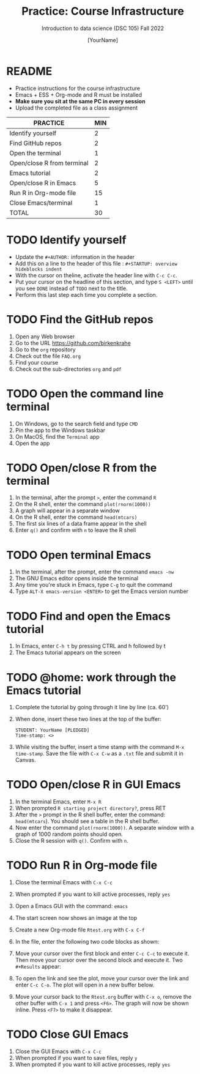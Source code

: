 #+TITLE: Practice: Course Infrastructure
#+AUTHOR: [YourName]
#+SUBTITLE: Introduction to data science (DSC 105) Fall 2022
#+OPTIONS: toc:nil num:nil ^:nil
* README

  - Practice instructions for the course infrastructure
  - Emacs + ESS + Org-mode and R must be installed
  - *Make sure you sit at the same PC in every session*
  - Upload the completed file as a class assignment

  #+name: tab:3_practice
  | PRACTICE                   | MIN |
  |----------------------------+-----|
  | Identify yourself          |   2 |
  | Find GitHub repos          |   2 |
  | Open the terminal          |   1 |
  | Open/close R from terminal |   2 |
  | Emacs tutorial             |   2 |
  | Open/close R in Emacs      |   5 |
  | Run R in Org-mode file     |  15 |
  | Close Emacs/terminal       |   1 |
  |----------------------------+-----|
  | TOTAL                      |  30 |
  #+TBLFM: @10$2=vsum(@2..@9) 

* TODO Identify yourself

  - Update the ~#+AUTHOR:~ information in the header
  - Add this on a line to the header of this file :
    ~#+STARTUP: overview hideblocks indent~
  - With the cursor on theline, activate the header line with ~C-c C-c~.
  - Put your cursor on the headline of this section, and type ~S <LEFT>~
    until you see ~DONE~ instead of ~TODO~ next to the title.
  - Perform this last step each time you complete a section.

* TODO Find the GitHub repos

  1) Open any Web browser
  2) Go to the URL https://github.com/birkenkrahe
  3) Go to the ~org~ repository
  4) Check out the file ~FAQ.org~
  5) Find your course
  6) Check out the sub-directories ~org~ and ~pdf~

* TODO Open the command line terminal

  1) On Windows, go to the search field and type ~CMD~
  2) Pin the app to the Windows taskbar
  3) On MacOS, find the ~Terminal~ app
  4) Open the app

* TODO Open/close R from the terminal

  1) In the terminal, after the prompt ~>~, enter the command ~R~
  2) On the R shell, enter the command ~plot(rnorm(1000))~
  3) A graph will appear in a separate window
  4) On the R shell, enter the command ~head(mtcars)~
  5) The first six lines of a data frame appear in the shell
  6) Enter ~q()~ and confirm with ~n~ to leave the R shell

  #+attr_html: :width 300px
  [[../img/shell.png]]

* TODO Open terminal Emacs

  1) In the terminal, after the prompt, enter the command ~emacs -nw~
  2) The GNU Emacs editor opens inside the terminal
  3) Any time you're stuck in Emacs, type ~C-g~ to quit the command
  4) Type ~ALT-X emacs-version <ENTER>~ to get the Emacs version number

  #+attr_html: :width 300px
  [[../img/emacs.png]]

* TODO Find and open the Emacs tutorial

  1) In Emacs, enter ~C-h t~ by pressing CTRL and h followed by t
  2) The Emacs tutorial appears on the screen

* TODO @home: work through the Emacs tutorial

  1) Complete the tutorial by going through it line by line (ca. 60')

  2) When done, insert these two lines at the top of the buffer:
     #+begin_example
     STUDENT: YourName [PLEDGED]
     Time-stamp: <>
     #+end_example

  3) While visiting the buffer, insert a time stamp with the command
     ~M-x time-stamp~. Save the file with ~C-x C-w~ as a ~.txt~ file and
     submit it in Canvas.

* TODO Open/close R in GUI Emacs

  1) In the terminal Emacs, enter ~M-x R~
  2) When prompted ~R starting project directory?~, press RET
  3) After the ~>~ prompt in the R shell buffer, enter the command:
     ~head(mtcars~). You should see a table in the R shell buffer.
  4) Now enter the command ~plot(rnorm(1000))~. A separate window with a
     graph of 1000 random points should open.
  5) Close the R session with ~q()~. Confirm with ~n~. 
  
* TODO Run R in Org-mode file

  1) Close the terminal Emacs with ~C-x C-c~
  2) When prompted if you want to kill active processes, reply ~yes~
  3) Open a Emacs GUI with the command: ~emacs~
  4) The start screen now shows an image at the top
  5) Create a new Org-mode file ~Rtest.org~ with ~C-x C-f~
  6) In the file, enter the following two code blocks as shown:
     #+attr_html: :width 400px    
     [[../img/practice_R.png]]
  7) Move your cursor over the first block and enter ~C-c C-c~ to execute
     it. Then move your cursor over the second block and execute
     it. Two ~#+Results~ appear:
     #+attr_html: :width 400px
     [[../img/practice_R_1.png]]
  8) To open the link and see the plot, move your cursor over the link
     and enter ~C-c C-o~. The plot will open in a new buffer below.
     #+attr_html: :width 400px
     [[../img/practice_R_2.png]]
  9) Move your cursor back to the ~Rtest.org~ buffer with ~C-x o~, remove
     the other buffer with ~C-x 1~ and press ~<F6>~. The graph will now be
     shown inline. Press ~<F7>~ to make it disappear.
     #+attr_html: :width 400px
     [[../img/practice_R_3.png]]

* TODO Close GUI Emacs

  1) Close the GUI Emacs with ~C-x C-c~
  2) When prompted if you want to save files, reply ~y~ 
  3) When prompted if you want to kill active processes, reply ~yes~

     
    
    
